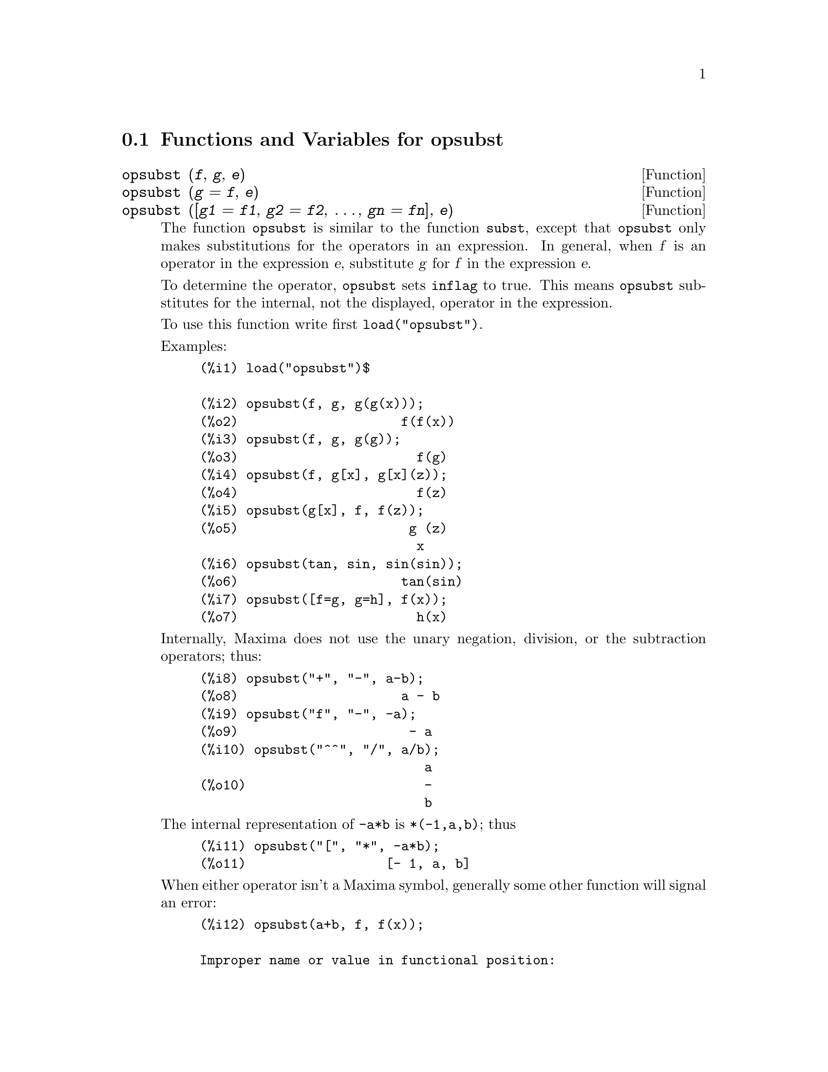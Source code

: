 @c -----------------------------------------------------------------------------
@c File     : opsubst.de.texi
@c License  : GNU General Public License (GPL)
@c Language : German
@c Original : obsubst.texi revision 28.11.2007
@c Date     : 08.11.2010
@c Revision : 20.08.2011
@c 
@c This file is part of Maxima -- GPL CAS based on DOE-MACSYMA
@c -----------------------------------------------------------------------------

@menu
* Functions and Variables for opsubst::
@end menu

@c -----------------------------------------------------------------------------
@node Functions and Variables for opsubst,  , opsubst, opsubst
@section Functions and Variables for opsubst
@c -----------------------------------------------------------------------------

@c -----------------------------------------------------------------------------
@anchor{function_opsubst}
@deffn  {Function} opsubst (@var{f}, @var{g}, @var{e})
@deffnx {Function} opsubst (@var{g} = @var{f}, @var{e})
@deffnx {Function} opsubst ([@var{g1} = @var{f1}, @var{g2} = @var{f2}, @dots{}, @var{gn} = @var{fn}], @var{e})

The function @code{opsubst} is similar to the function @code{subst}, except that
@code{opsubst} only makes substitutions for the operators in an expression.  In
general, when @var{f} is an operator in the expression @var{e}, substitute
@var{g} for @var{f} in the expression @var{e}.

To determine the operator, @code{opsubst} sets @code{inflag} to true.  This
means @code{opsubst} substitutes for the internal, not the displayed, operator
in the expression.

To use this function write first @code{load("opsubst")}.

Examples:

@example
(%i1) load("opsubst")$

(%i2) opsubst(f, g, g(g(x)));
(%o2)                     f(f(x))
(%i3) opsubst(f, g, g(g));
(%o3)                       f(g)
(%i4) opsubst(f, g[x], g[x](z));
(%o4)                       f(z)
(%i5) opsubst(g[x], f, f(z));
(%o5)                      g (z)
                            x
(%i6) opsubst(tan, sin, sin(sin));
(%o6)                     tan(sin)
(%i7) opsubst([f=g, g=h], f(x));
(%o7)                       h(x)
@end example

Internally, Maxima does not use the unary negation, division, or the subtraction
operators; thus:

@example
(%i8) opsubst("+", "-", a-b);
(%o8)                     a - b
(%i9) opsubst("f", "-", -a);
(%o9)                      - a
(%i10) opsubst("^^", "/", a/b);
                             a
(%o10)                       -
                             b
@end example

The internal representation of @code{-a*b} is @code{*(-1,a,b)}; thus

@example
(%i11) opsubst("[", "*", -a*b);
(%o11)                  [- 1, a, b]
@end example

When either operator isn't a Maxima symbol, generally some other function
will signal an error:

@example
(%i12) opsubst(a+b, f, f(x));

Improper name or value in functional position:
b + a
 -- an error.  Quitting.  To debug this try debugmode(true);
@end example

However, subscripted operators are allowed:

@example
(%i13) opsubst(g[5], f, f(x));
(%o13)                     g (x)
                            5
@end example
@end deffn

@c --- End of file opsubst.de.texi ---------------------------------------------

